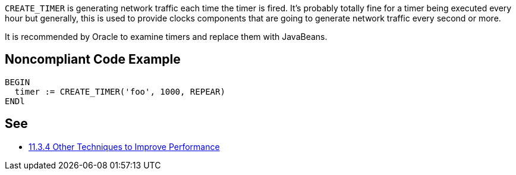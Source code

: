 ``++CREATE_TIMER++`` is generating network traffic each time the timer is fired. It's probably totally fine for a timer being executed every hour but generally, this is used to provide clocks components that are going to generate network traffic every second or more.

It is recommended by Oracle to examine timers and replace them with JavaBeans.

== Noncompliant Code Example

----
BEGIN
  timer := CREATE_TIMER('foo', 1000, REPEAR)
ENDl
----

== See

* https://docs.oracle.com/cd/A97335_02/apps.102/a86202/chap11.htm[11.3.4 Other Techniques to Improve Performance]
